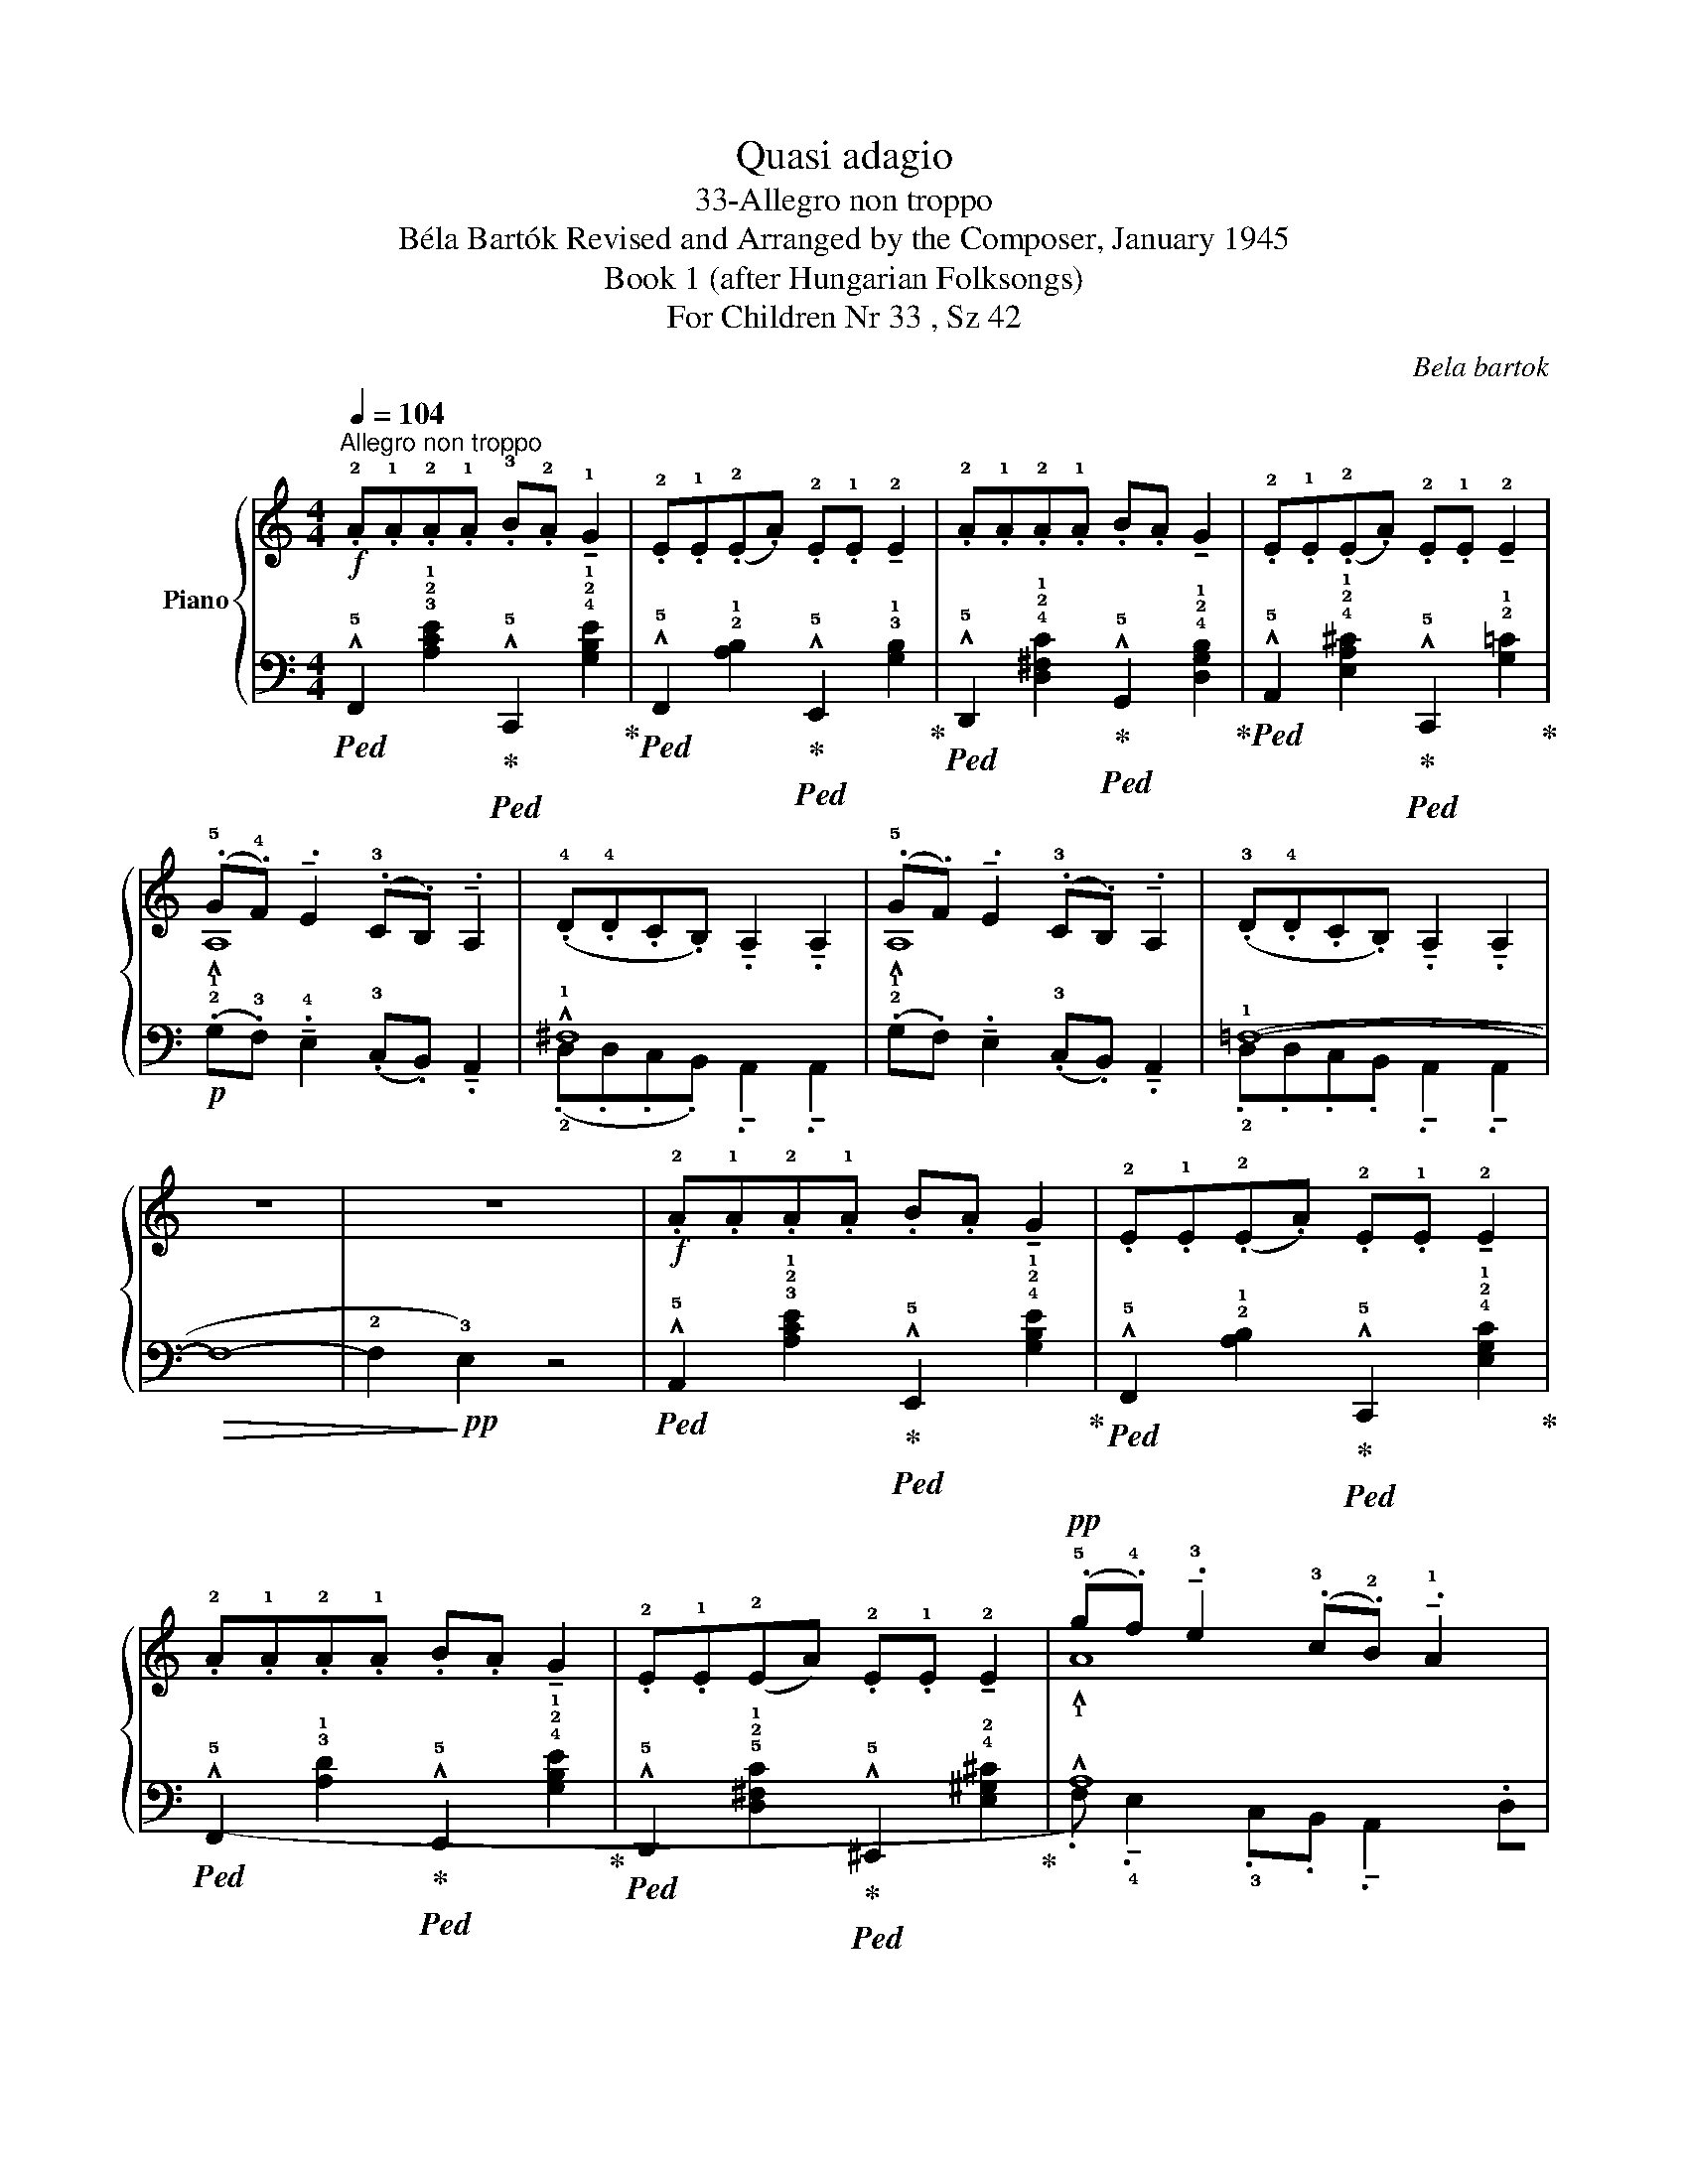 X:1
T:Quasi adagio
T:33-Allegro non troppo 
T:Béla Bartók Revised and Arranged by the Composer, January 1945 
T:Book 1 (after Hungarian Folksongs)
T:For Children Nr 33 , Sz 42
C:Bela bartok
%%score { ( 1 3 ) | ( 2 4 ) }
L:1/8
Q:1/4=104
M:4/4
K:C
V:1 treble nm="Piano"
V:3 treble 
V:2 bass 
V:4 bass 
V:1
"^Allegro non troppo"!f! .!2!A.!1!A.!2!A.!1!A .!3!B.!2!A !tenuto!!1!G2 | %1
 .!2!E.!1!E(.!2!E.A) .!2!E.!1!E !tenuto!!2!E2 | .!2!A.!1!A.!2!A.!1!A .B.A !tenuto!G2 | %3
 .!2!E.!1!E(.!2!E.A) .!2!E.!1!E !tenuto!!2!E2 | (.!5!G.!4!F) !tenuto!.E2 (.!3!C.B,) !tenuto!.A,2 | %5
 (.!4!D.!4!D.C.B,) !tenuto!.A,2 !tenuto!.A,2 | (.!5!G.F) !tenuto!.E2 (.!3!C.B,) !tenuto!.A,2 | %7
 (.!3!D.!4!D.C.B,) !tenuto!.A,2 !tenuto!.A,2 | z8 | z8 |!f! .!2!A.!1!A.!2!A.!1!A .B.A !tenuto!G2 | %11
 .!2!E.!1!E(.!2!E.A) .!2!E.!1!E !tenuto!!2!E2 | .!2!A.!1!A.!2!A.!1!A .B.A !tenuto!G2 | %13
 .!2!E.!1!E(!2!EA) .!2!E.!1!E !tenuto!!2!E2 | %14
!pp! (.!5!g.!4!f) !tenuto!.!3!e2 (.!3!c.!2!B) !tenuto!.!1!A2 | %15
 (.!5!d.!5!d.!4!c.!3!B) !tenuto!.!2!A2 !tenuto!.!2!A2 | %16
 (.!5!g.f) !tenuto!.e2 (.!3!c.B) !tenuto!.A2 | (.!5!d.d.c.B) !tenuto!.!2!A2 !tenuto!.!2!A2 | %18
!>(! z8 | x4!>)! z4 |] %20
V:2
!ped! !^!!5!F,,2 !3!!2!!1![A,CE]2!ped-up!!ped! !^!!5!C,,2 !4!!2!!1![G,B,E]2!ped-up! | %1
!ped! !^!!5!F,,2 !2!!1![A,B,]2!ped-up!!ped! !^!!5!E,,2 !3!!1![G,B,]2!ped-up! | %2
!ped! !^!!5!D,,2 !4!!2!!1![D,^F,C]2!ped-up!!ped! !^!!5!G,,2 !4!!2!!1![D,G,B,]2!ped-up! | %3
!ped! !^!!5!A,,2 !4!!2!!1![E,A,^C]2!ped-up!!ped! !^!!5!C,,2 !2!!1![G,=C]2!ped-up! | %4
!p! (.!2!G,.!3!F,) !tenuto!.!4!E,2 (.!3!C,.B,,) !tenuto!.A,,2 | !^!!1!^F,8 | %6
 (.!2!G,.F,) !tenuto!.E,2 (.!3!C,.B,,) !tenuto!.A,,2 | (!1!=F,8- |!>(! F,8- | %9
 !2!F,2!>)!!pp! !3!E,2) z4 | %10
!ped! !^!!5!A,,2 !3!!2!!1![A,CE]2!ped-up!!ped! !^!!5!E,,2 !4!!2!!1![G,B,E]2!ped-up! | %11
!ped! !^!!5!F,,2 !2!!1![A,B,]2!ped-up!!ped! !^!!5!C,,2 !4!!2!!1![E,G,C]2!ped-up! | %12
!ped! !^!!5!F,,2 !3!!1![A,D]2!ped-up!!ped! !^!!5!E,,2 !4!!2!!1![G,B,E]2!ped-up! | %13
!ped! !^!!5!D,,2 !5!!2!!1![D,^F,C]2!ped-up!!ped! !^!!5!^C,,2 !4!!2![E,^G,^C]2!ped-up! | !^!A,8 | %15
 !^!^F,8 | !^!!1!A,8 | (!^!!1!=F,8- | z8 | !tenuto!!2!F,2 !3!E,2) z2 z2 |] %20
V:3
 x8 | x8 | x8 | x8 | !^!!1!A,8 | x8 | !^!!1!A,8 | x8 | x8 | x8 | x8 | x8 | x8 | x8 | !^!!1!A8 | %15
 !^!!1!^F8 | !^!!1!A8 | (!^!!1!=F8- | F8- | !tenuto!!3!F2!ppp! !2!E2) z2 z2 |] %20
V:4
 x8 | x8 | x8 | x8 | x8 | (.!2!D,.D,.C,.B,,) !tenuto!.A,,2 !tenuto!.A,,2 | x8 | %7
 .!2!D,.D,.C,.B,, !tenuto!.A,,2 !tenuto!.A,,2 | x8 | x8 | x8 | x8 | x8 | x8 | %14
 (.!1
2
!G,.!3!F,) !tenuto!.!4!E,2 .!3!C,.B,, !tenuto!.A,,2 | %15
 (.!1
2
!D,.D,.C,.B,,) !tenuto!.A,,2 !tenuto!.A,,2 | %16
 (.!2!G,.F,) !tenuto!.E,2 (.!3!C,.B,,) !tenuto!.A,,2 | %17
 (.!2!D,.D,.C,.B,,) !tenuto!.A,,2 !tenuto!.A,,2 | F,8- | z8 |] %20


